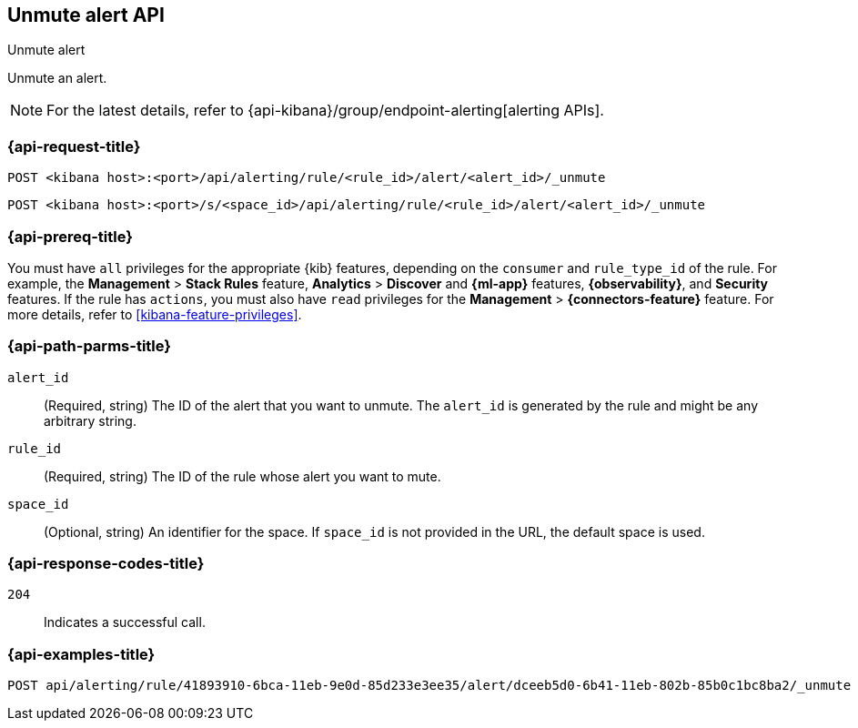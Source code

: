 [[unmute-alert-api]]
== Unmute alert API
++++
<titleabbrev>Unmute alert</titleabbrev>
++++

Unmute an alert.

[NOTE]
====
For the latest details, refer to {api-kibana}/group/endpoint-alerting[alerting APIs].
====

[[unmute-alert-api-request]]
=== {api-request-title}

`POST <kibana host>:<port>/api/alerting/rule/<rule_id>/alert/<alert_id>/_unmute`

`POST <kibana host>:<port>/s/<space_id>/api/alerting/rule/<rule_id>/alert/<alert_id>/_unmute`

=== {api-prereq-title}

You must have `all` privileges for the appropriate {kib} features, depending on
the `consumer` and `rule_type_id` of the rule. For example, the
*Management* > *Stack Rules* feature, *Analytics* > *Discover* and *{ml-app}*
features, *{observability}*, and *Security* features. If the rule has `actions`,
you must also have `read` privileges for the *Management* >
*{connectors-feature}* feature. For more details, refer to
<<kibana-feature-privileges>>.

[[unmute-alert-api-path-params]]
=== {api-path-parms-title}

`alert_id`::
  (Required, string) The ID of the alert that you want to unmute. The `alert_id` is generated by the rule and might be any arbitrary string.

`rule_id`::
  (Required, string) The ID of the rule whose alert you want to mute.

`space_id`::
  (Optional, string) An identifier for the space. If `space_id` is not provided in the URL, the default space is used.

[[unmute-alert-api-response-codes]]
=== {api-response-codes-title}

`204`::
  Indicates a successful call.

=== {api-examples-title}

[source,sh]
--------------------------------------------------
POST api/alerting/rule/41893910-6bca-11eb-9e0d-85d233e3ee35/alert/dceeb5d0-6b41-11eb-802b-85b0c1bc8ba2/_unmute
--------------------------------------------------
// KIBANA
